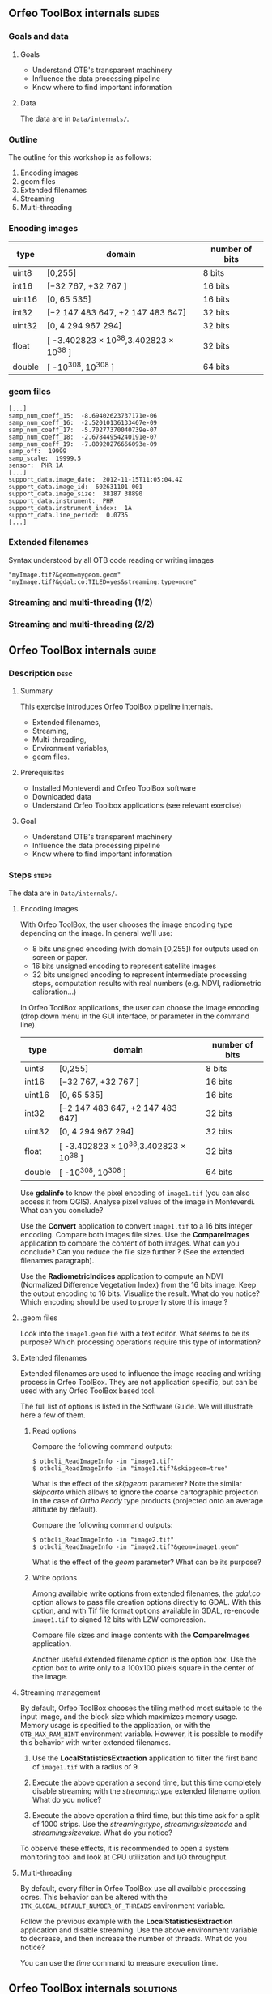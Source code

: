 ** Orfeo ToolBox internals							   :slides:
*** Goals and data
**** Goals
     - Understand OTB's transparent machinery
     - Influence the data processing pipeline
     - Know where to find important information

**** Data

     The data are in ~Data/internals/~.

*** Outline
    The outline for this workshop is as follows:
    1. Encoding images
    2. geom files
    3. Extended filenames
    4. Streaming
    5. Multi-threading

*** Encoding images

|--------+----------------------------------------+------------------|
| *type* | *domain*                               | *number of bits* |
|--------+----------------------------------------+------------------|
| uint8  | [0,255]                                | 8 bits           |
| int16  | [−32 767, +32 767 ]                    | 16 bits          |
| uint16 | [0, 65 535]                            | 16 bits          |
| int32  | [−2 147 483 647, +2 147 483 647]       | 32 bits          |
| uint32 | [0, 4 294 967 294]                     | 32 bits          |
| float  | [ -3.402823 × 10^38,3.402823 × 10^38 ] | 32 bits          |
| double | [ -10^308, 10^308 ]                    | 64 bits          |
|--------+----------------------------------------+------------------|

*** geom files

    #+BEGIN_EXAMPLE
    [...]
    samp_num_coeff_15:  -8.69402623737171e-06
    samp_num_coeff_16:  -2.52010136133467e-09
    samp_num_coeff_17:  -5.70277370040739e-07
    samp_num_coeff_18:  -2.67844954240191e-07
    samp_num_coeff_19:  -7.80920276666093e-09
    samp_off:  19999
    samp_scale:  19999.5
    sensor:  PHR 1A
    [...]
    support_data.image_date:  2012-11-15T11:05:04.4Z
    support_data.image_id:  602631101-001
    support_data.image_size:  38187 38890
    support_data.instrument:  PHR
    support_data.instrument_index:  1A
    support_data.line_period:  0.0735
    [...]
    #+END_EXAMPLE

*** Extended filenames

    Syntax understood by all OTB code reading or writing images

    #+BEGIN_EXAMPLE
    "myImage.tif?&geom=mygeom.geom"
    "myImage.tif?&gdal:co:TILED=yes&streaming:type=none"
    #+END_EXAMPLE

*** Streaming and multi-threading (1/2)

    #+ATTR_LATEX: :float t :width 0.7\textwidth
    [[file:Images/StreamingImageDiagram.png]]


*** Streaming and multi-threading (2/2)

    #+ATTR_LATEX: :float t :width 0.6\textwidth
    [[file:Images/ProcessObjectDataObjectInteractionUML.png]]


** *Orfeo ToolBox* internals							    :guide:
*** Description                                                        :desc:
**** Summary

     This exercise introduces Orfeo ToolBox pipeline internals.
     - Extended filenames,
     - Streaming,
     - Multi-threading,
     - Environment variables,
     - geom files.

**** Prerequisites

     - Installed Monteverdi and Orfeo ToolBox software
     - Downloaded data
     - Understand Orfeo Toolbox applications (see relevant exercise)

**** Goal

     - Understand OTB's transparent machinery
     - Influence the data processing pipeline
     - Know where to find important information

*** Steps										    :steps:

     The data are in ~Data/internals/~.

**** Encoding images

     With Orfeo ToolBox, the user chooses the image encoding type depending on
     the image. In general we'll use:
     - 8 bits unsigned encoding (with domain [0,255]) for outputs used on screen
       or paper.
     - 16 bits unsigned encoding to represent satellite images
    - 32 bits unsigned encoding to represent intermediate processing steps,
      computation results with real numbers (e.g. NDVI, radiometric
      calibration...)

    In Orfeo ToolBox applications, the user can choose the image encoding (drop
      down menu in the GUI interface, or parameter in the command line).
      |--------+----------------------------------------+------------------|
      | *type* | *domain*                               | *number of bits* |
      |--------+----------------------------------------+------------------|
      | uint8  | [0,255]                                | 8 bits           |
      | int16  | [−32 767, +32 767 ]                    | 16 bits          |
      | uint16 | [0, 65 535]                            | 16 bits          |
      | int32  | [−2 147 483 647, +2 147 483 647]       | 32 bits          |
      | uint32 | [0, 4 294 967 294]                     | 32 bits          |
      | float  | [ -3.402823 × 10^38,3.402823 × 10^38 ] | 32 bits          |
      | double | [ -10^308, 10^308 ]                    | 64 bits          |
      |--------+----------------------------------------+------------------|

     Use *gdalinfo* to know the pixel encoding of ~image1.tif~ (you can also
     access it from QGIS). Analyse pixel values of the image in Monteverdi. What
     can you conclude?

     Use the *Convert* application to convert ~image1.tif~ to a 16 bits integer
     encoding. Compare both images file sizes. Use the *CompareImages*
     application to compare the content of both images. What can you conclude?
     Can you reduce the file size further ? (See the extended filenames
     paragraph).

     Use the *RadiometricIndices* application to compute an NDVI (Normalized
     Difference Vegetation Index) from the 16 bits image.
     Keep the output encoding to 16 bits. Visualize the result. What do you
     notice? Which encoding should be used to properly store this image ?

**** .geom files

     Look into the ~image1.geom~ file with a text editor. What seems to be its
     purpose? Which processing operations require this type of information?

**** Extended filenames

     Extended filenames are used to influence the image reading and writing
     process in Orfeo ToolBox. They are not application specific, but can be
     used with any Orfeo ToolBox based tool.

     The full list of options is listed in the Software Guide. We will
     illustrate here a few of them.

***** Read options

      Compare the following command outputs:

      #+BEGIN_EXAMPLE
      $ otbcli_ReadImageInfo -in "image1.tif"
      $ otbcli_ReadImageInfo -in "image1.tif?&skipgeom=true"
      #+END_EXAMPLE

      What is the effect of the /skipgeom/ parameter?
      Note the similar /skipcarto/ which allows to ignore the coarse
      cartographic projection in the case of /Ortho Ready/ type products
      (projected onto an average altitude by default).

      Compare the following command outputs:
      #+BEGIN_EXAMPLE
      $ otbcli_ReadImageInfo -in "image2.tif"
      $ otbcli_ReadImageInfo -in "image2.tif?&geom=image1.geom"
      #+END_EXAMPLE

      What is the effect of the /geom/ parameter? What can be its purpose?

***** Write options

      Among available write options from extended filenames, the /gdal:co/
      option allows to pass file creation options directly to GDAL.
      With this option, and with Tif file format options available in GDAL,
      re-encode ~image1.tif~ to signed 12 bits with LZW compression.

      Compare file sizes and image contents with the *CompareImages*
      application.

      Another useful extended filename option is the option box. Use the option
      box to write only to a 100x100 pixels square in the center of the image.

**** Streaming management

     By default, Orfeo ToolBox chooses the tiling method most suitable to the
     input image, and the block size which maximizes memory usage. Memory usage
     is specified to the application, or with the =OTB_MAX_RAM_HINT=
     environment variable.
     However, it is possible to modify this behavior with writer extended filenames.

     1. Use the *LocalStatisticsExtraction* application to filter the first band
        of ~image1.tif~ with a radius of 9.

     2. Execute the above operation a second time, but this time completely
        disable streaming with the /streaming:type/ extended filename option.
        What do you notice?

     3. Execute the above operation a third time, but this time ask for a split
        of 1000 strips. Use the /streaming:type/, /streaming:sizemode/ and
        /streaming:sizevalue/. What do you notice?

     To observe these effects, it is recommended to open a system monitoring
     tool and look at CPU utilization and I/O throughput.

**** Multi-threading

     By default, every filter in Orfeo ToolBox use all available processing
     cores.
     This behavior can be altered with the
     =ITK_GLOBAL_DEFAULT_NUMBER_OF_THREADS= environment variable.

     Follow the previous example with the *LocalStatisticsExtraction*
     application and disable streaming. Use the above environment variable to
     decrease, and then increase the number of threads. What do you notice?

     You can use the /time/ command to measure execution time.

** *Orfeo ToolBox* internals							:solutions:

*** Encoding images

    *gdalinfo* with /image1.tif/ yields:
    #+BEGIN_EXAMPLE
    $ $ gdalinfo image1.tif
    Driver: GTiff/GeoTIFF
    Files: image1.tif
    Size is 2000, 2000
    Coordinate System is `'
    Origin = (5400.000000000000000,4300.000000000000000)
    Pixel Size = (1.000000000000000,1.000000000000000)
    Image Structure Metadata:
    INTERLEAVE=PIXEL
    Corner Coordinates:
    Upper Left  (    5400.000,    4300.000)
    Lower Left  (    5400.000,    6300.000)
    Upper Right (    7400.000,    4300.000)
    Lower Right (    7400.000,    6300.000)
    Center      (    6400.000,    5300.000)
    Band 1 Block=2000x1 Type=Float32, ColorInterp=Gray
    Band 2 Block=2000x1 Type=Float32, ColorInterp=Undefined
    Band 3 Block=2000x1 Type=Float32, ColorInterp=Undefined
    Band 4 Block=2000x1 Type=Float32, ColorInterp=Undefined
    #+END_EXAMPLE

    Pixels are therefore encoded with 32 bits floating point numbers.
    By looking at the pixel values in *monteverdi*, you can see that the
    values are integers and between 100 and 1600 approximately. The 32 bit
    encoding is therefore needlessly expensive.

    The *Convert* application allows to convert the encoded pixel type:

    #+BEGIN_EXAMPLE
    $ otbcli_Convert -in image1.tif -out image1_uint16.tif uint16
    #+END_EXAMPLE

    We can now compare image sizes, and see that the generated image only uses
    half the space of the original image:

    #+BEGIN_EXAMPLE
    $ du -h image1.tif
    62M	image1.tif

    $ du -h image1_uint16.tif
    31M	image1_uint16.tif
    #+END_EXAMPLE

    Using the *CompareImages* application also show that the image content is
    identical.

    #+BEGIN_EXAMPLE
    $ otbcli_CompareImages -ref.in image1.tif -meas.in image1_uint16.tif
    2016 Mar 08 13:59:24  :  Application.logger  (INFO) Using whole reference image
                             since the ROI contains no pixels or is not specified
    2016 Mar 08 13:59:24  :  Application.logger  (DEBUG) Region of interest used
                             for comparison : ImageRegion (0x7ffcb6a6d930)
    Dimension: 2
    Index: [0, 0]
    Size: [2000, 2000]

    2016 Mar 08 13:59:24  :  Application.logger  (INFO) reference image channel 1
                             is compared with measured image channel 1
    2016 Mar 08 13:59:24  :  Application.logger  (INFO) MSE: 0
    2016 Mar 08 13:59:24  :  Application.logger  (INFO) MAE: 0
    2016 Mar 08 13:59:24  :  Application.logger  (INFO) PSNR: 0
    Output parameters value:
    mse: 0
    mae: 0
    psnr: 0
    #+END_EXAMPLE

    To compute the NDVI, we use the following commands:

    #+BEGIN_EXAMPLE
    $ otbcli_RadiometricIndices -in image1.tif
                                -out image1_ndvi.tif uint16
                                -channels.red 1
                                -channels.green 2
                                -channels.blue 3 -channels.nir 4
                                -list Vegetation:NDVI
    #+END_EXAMPLE

    Looking at the generated image in *monteverdi*, we see that the image is 0
    everywhere. The output encoding is therefore not appropriate. Floating point
    type should be used (the default for example).

*** .geom files

    The geom file contains information necessary for geometric and radiometric
    image corrections.

*** Extended filenames

**** Read option

     The /skipgeom/ read parameters allows to ignore the associated geom file.
     The ground pixel size is false and the acquisition date and sensor
     information has disappeared.

     The /geom/ extended filename parameter allows to attach a /geom/ file to an
     existing image. Among other things, it is useful for radiometric and
     geometric processing. By default, Orfeo ToolBox (via OSSIM) looks for a
     /geom/ file with the same name as the image.

**** Write options

     #+BEGIN_EXAMPLE
     $ otbcli_Convert -in image1.tif
       -out "image1_comp.tif?&gdal:co:NBITS=12&gdal:co:COMPRESS=LZW"  uint16
     #+END_EXAMPLE

     The size of the image is:

     #+BEGIN_EXAMPLE
     $ du -h image1_comp.tif
     23M	image1_comp.tif
     #+END_EXAMPLE

     8 MB are saved compared to the unsigned 16 bits image. The *CompareImages*
     application shows that the content stays the same.

     The box parameter is used as such:

     #+BEGIN_EXAMPLE
     $ otbcli_Convert -in image1.tif
                      -out "image1_comp.tif?&box=1000:1000:100:100"  uint16
     #+END_EXAMPLE

     After this command, the output image is an extract of the total output,
     beginning at the $(1000, 1000)$ index and of size 100x100. This option can
     be used to visualize a result before processing the full image.

*** Streaming management

    The *LocalStatiticsExtraction* application is used as follows:

    #+BEGIN_EXAMPLE
    $ otbcli_LocalStatisticExtraction -in image1.tif -out image1_ls.tif
                                      -radius 9
    #+END_EXAMPLE

    We notice that computation is done in several steps, interleaved with disk
    I/O. By default, Orfeo ToolBox specifies the optimal tiling.

    To completely disable streaming, use the following extended filename
    options:

    #+BEGIN_EXAMPLE
    $ otbcli_LocalStatisticExtraction -in image1.tif *
             -out "image1_ls.tif?&streaming:type=none" -radius 9
    #+END_EXAMPLE

    When processing is done in a single pass, only one disk write follows.

    #+BEGIN_EXAMPLE
    $ otbcli_LocalStatisticExtraction -in image1.tif
      -out "image1_ls.tif?&streaming:type=stripped \
      &streaming:sizemode=nbsplits&streaming:sizevalue=1000"
      -radius 9
    #+END_EXAMPLE

    This time, we see multiple compute and disk write steps. Computation time
        can be almost twice as long , because over tiling is suboptimal.

*** Multithreading

    Here's how to set the number of threads to 1:

    #+BEGIN_EXAMPLE
    $ export ITK_GLOBAL_DEFAULT_NUMBER_OF_THREADS=1
    $ otbcli_LocalStatisticExtraction -in image1.tif
                                      -out "image1_ls.tif?&streaming:type=none"
                                      -radius 9
    #+END_EXAMPLE

    In that case, computation time is much more significant. It can also be seen
    that increasing the number too much does not improve performance above a
    certain point (typically the number of
    CPU cores).
